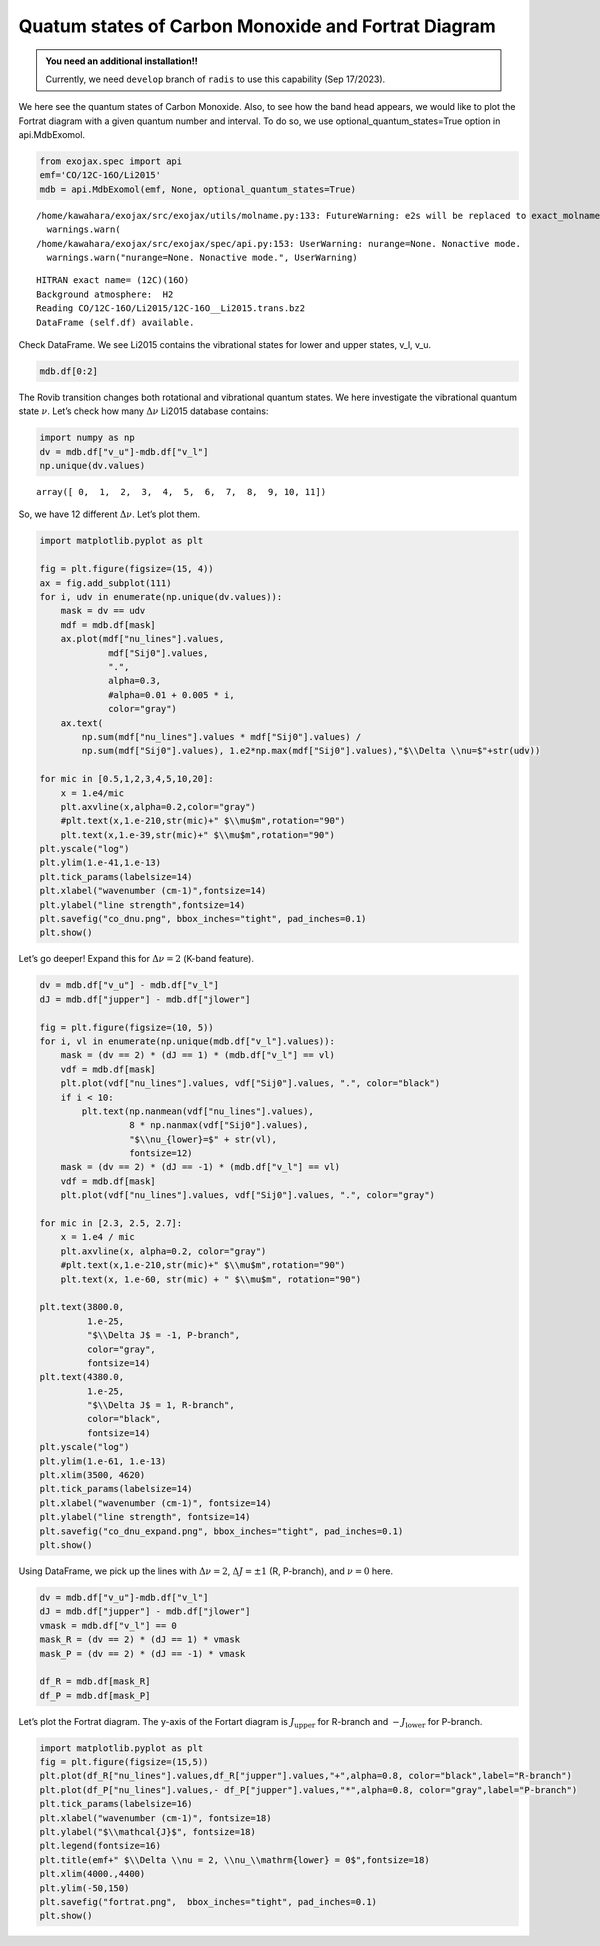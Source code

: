 Quatum states of Carbon Monoxide and Fortrat Diagram
====================================================

.. admonition:: You need an additional installation!!
		
		Currently, we need ``develop`` branch of ``radis`` to use this capability (Sep 17/2023).


We here see the quantum states of Carbon Monoxide. Also, to see how the
band head appears, we would like to plot the Fortrat diagram with a
given quantum number and interval. To do so, we use
optional_quantum_states=True option in api.MdbExomol.

.. code:: ipython3

    from exojax.spec import api
    emf='CO/12C-16O/Li2015'   
    mdb = api.MdbExomol(emf, None, optional_quantum_states=True)


.. parsed-literal::

    /home/kawahara/exojax/src/exojax/utils/molname.py:133: FutureWarning: e2s will be replaced to exact_molname_exomol_to_simple_molname.
      warnings.warn(
    /home/kawahara/exojax/src/exojax/spec/api.py:153: UserWarning: nurange=None. Nonactive mode.
      warnings.warn("nurange=None. Nonactive mode.", UserWarning)


.. parsed-literal::

    HITRAN exact name= (12C)(16O)
    Background atmosphere:  H2
    Reading CO/12C-16O/Li2015/12C-16O__Li2015.trans.bz2
    DataFrame (self.df) available.


Check DataFrame. We see Li2015 contains the vibrational states for lower
and upper states, v_l, v_u.

.. code:: ipython3

    mdb.df[0:2]




.. raw:: html

    <table>
    <thead>
    <tr><th>#                            </th><th style="text-align: right;">  i_upper</th><th style="text-align: right;">  i_lower</th><th style="text-align: right;">        A</th><th style="text-align: right;">  nu_lines</th><th style="text-align: right;">  gup</th><th style="text-align: right;">  jlower</th><th style="text-align: right;">  jupper</th><th style="text-align: right;">  elower</th><th style="text-align: right;">  v_l</th><th style="text-align: right;">  v_u</th><th>kp_l  </th><th>kp_u  </th><th style="text-align: right;">        Sij0</th></tr>
    </thead>
    <tbody>
    <tr><td><i style='opacity: 0.6'>0</i></td><td style="text-align: right;">       84</td><td style="text-align: right;">       42</td><td style="text-align: right;">1.155e-06</td><td style="text-align: right;">   2.40559</td><td style="text-align: right;">    3</td><td style="text-align: right;">       0</td><td style="text-align: right;">       1</td><td style="text-align: right;"> 66960.7</td><td style="text-align: right;">   41</td><td style="text-align: right;">   41</td><td>e     </td><td>e     </td><td style="text-align: right;">3.81197e-164</td></tr>
    <tr><td><i style='opacity: 0.6'>1</i></td><td style="text-align: right;">       83</td><td style="text-align: right;">       41</td><td style="text-align: right;">1.161e-06</td><td style="text-align: right;">   2.44177</td><td style="text-align: right;">    3</td><td style="text-align: right;">       0</td><td style="text-align: right;">       1</td><td style="text-align: right;"> 65819.9</td><td style="text-align: right;">   40</td><td style="text-align: right;">   40</td><td>e     </td><td>e     </td><td style="text-align: right;">9.66303e-162</td></tr>
    </tbody>
    </table>



The Rovib transition changes both rotational and vibrational quantum
states. We here investigate the vibrational quantum state :math:`\nu`.
Let’s check how many :math:`\Delta \nu` Li2015 database contains:

.. code:: ipython3

    import numpy as np
    dv = mdb.df["v_u"]-mdb.df["v_l"]
    np.unique(dv.values)




.. parsed-literal::

    array([ 0,  1,  2,  3,  4,  5,  6,  7,  8,  9, 10, 11])



So, we have 12 different :math:`\Delta \nu`. Let’s plot them.

.. code:: ipython3

    import matplotlib.pyplot as plt
    
    fig = plt.figure(figsize=(15, 4))
    ax = fig.add_subplot(111)
    for i, udv in enumerate(np.unique(dv.values)):
        mask = dv == udv
        mdf = mdb.df[mask]
        ax.plot(mdf["nu_lines"].values,
                 mdf["Sij0"].values,
                 ".",
                 alpha=0.3,
                 #alpha=0.01 + 0.005 * i,
                 color="gray")
        ax.text(
            np.sum(mdf["nu_lines"].values * mdf["Sij0"].values) /
            np.sum(mdf["Sij0"].values), 1.e2*np.max(mdf["Sij0"].values),"$\\Delta \\nu=$"+str(udv))
    
    for mic in [0.5,1,2,3,4,5,10,20]:
        x = 1.e4/mic
        plt.axvline(x,alpha=0.2,color="gray")
        #plt.text(x,1.e-210,str(mic)+" $\\mu$m",rotation="90")
        plt.text(x,1.e-39,str(mic)+" $\\mu$m",rotation="90")
    plt.yscale("log")
    plt.ylim(1.e-41,1.e-13)
    plt.tick_params(labelsize=14)
    plt.xlabel("wavenumber (cm-1)",fontsize=14)
    plt.ylabel("line strength",fontsize=14)
    plt.savefig("co_dnu.png", bbox_inches="tight", pad_inches=0.1)
    plt.show()



.. image:: Fortrat_files/Fortrat_8_0.png


Let’s go deeper! Expand this for :math:`\Delta \nu=2` (K-band feature).

.. code:: ipython3

    dv = mdb.df["v_u"] - mdb.df["v_l"]
    dJ = mdb.df["jupper"] - mdb.df["jlower"]
    
    fig = plt.figure(figsize=(10, 5))
    for i, vl in enumerate(np.unique(mdb.df["v_l"].values)):
        mask = (dv == 2) * (dJ == 1) * (mdb.df["v_l"] == vl)
        vdf = mdb.df[mask]
        plt.plot(vdf["nu_lines"].values, vdf["Sij0"].values, ".", color="black")
        if i < 10:
            plt.text(np.nanmean(vdf["nu_lines"].values),
                     8 * np.nanmax(vdf["Sij0"].values),
                     "$\\nu_{lower}=$" + str(vl),
                     fontsize=12)
        mask = (dv == 2) * (dJ == -1) * (mdb.df["v_l"] == vl)
        vdf = mdb.df[mask]
        plt.plot(vdf["nu_lines"].values, vdf["Sij0"].values, ".", color="gray")
    
    for mic in [2.3, 2.5, 2.7]:
        x = 1.e4 / mic
        plt.axvline(x, alpha=0.2, color="gray")
        #plt.text(x,1.e-210,str(mic)+" $\\mu$m",rotation="90")
        plt.text(x, 1.e-60, str(mic) + " $\\mu$m", rotation="90")
    
    plt.text(3800.0,
             1.e-25,
             "$\\Delta J$ = -1, P-branch",
             color="gray",
             fontsize=14)
    plt.text(4380.0,
             1.e-25,
             "$\\Delta J$ = 1, R-branch",
             color="black",
             fontsize=14)
    plt.yscale("log")
    plt.ylim(1.e-61, 1.e-13)
    plt.xlim(3500, 4620)
    plt.tick_params(labelsize=14)
    plt.xlabel("wavenumber (cm-1)", fontsize=14)
    plt.ylabel("line strength", fontsize=14)
    plt.savefig("co_dnu_expand.png", bbox_inches="tight", pad_inches=0.1)
    plt.show()



.. image:: Fortrat_files/Fortrat_10_0.png


Using DataFrame, we pick up the lines with :math:`\Delta \nu = 2`,
:math:`\Delta J = \pm 1` (R, P-branch), and :math:`\nu = 0` here.

.. code:: ipython3

    dv = mdb.df["v_u"]-mdb.df["v_l"]
    dJ = mdb.df["jupper"] - mdb.df["jlower"]
    vmask = mdb.df["v_l"] == 0
    mask_R = (dv == 2) * (dJ == 1) * vmask
    mask_P = (dv == 2) * (dJ == -1) * vmask
    
    df_R = mdb.df[mask_R]
    df_P = mdb.df[mask_P]


Let’s plot the Fortrat diagram. The y-axis of the Fortart diagram is
:math:`J_\mathrm{upper}` for R-branch and :math:`- J_\mathrm{lower}` for
P-branch.

.. code:: ipython3

    import matplotlib.pyplot as plt
    fig = plt.figure(figsize=(15,5))
    plt.plot(df_R["nu_lines"].values,df_R["jupper"].values,"+",alpha=0.8, color="black",label="R-branch")
    plt.plot(df_P["nu_lines"].values,- df_P["jupper"].values,"*",alpha=0.8, color="gray",label="P-branch")
    plt.tick_params(labelsize=16)
    plt.xlabel("wavenumber (cm-1)", fontsize=18)
    plt.ylabel("$\\mathcal{J}$", fontsize=18)
    plt.legend(fontsize=16)
    plt.title(emf+" $\\Delta \\nu = 2, \\nu_\\mathrm{lower} = 0$",fontsize=18)
    plt.xlim(4000.,4400)
    plt.ylim(-50,150)
    plt.savefig("fortrat.png",  bbox_inches="tight", pad_inches=0.1)
    plt.show()



.. image:: Fortrat_files/Fortrat_14_0.png



